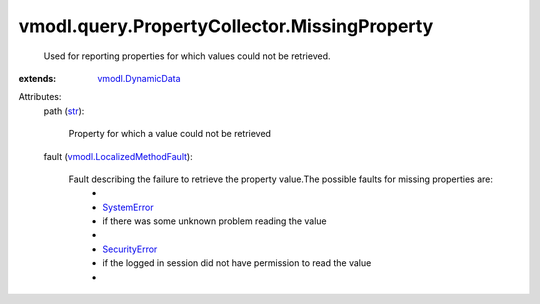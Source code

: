 .. _str: https://docs.python.org/2/library/stdtypes.html

.. _SystemError: ../../../vmodl/fault/SystemError.rst

.. _SecurityError: ../../../vmodl/fault/SecurityError.rst

.. _vmodl.DynamicData: ../../../vmodl/DynamicData.rst

.. _vmodl.LocalizedMethodFault: ../../../vmodl/LocalizedMethodFault.rst


vmodl.query.PropertyCollector.MissingProperty
=============================================
  Used for reporting properties for which values could not be retrieved.
:extends: vmodl.DynamicData_

Attributes:
    path (`str`_):

       Property for which a value could not be retrieved
    fault (`vmodl.LocalizedMethodFault`_):

       Fault describing the failure to retrieve the property value.The possible faults for missing properties are:
        * 
        * `SystemError`_
        * if there was some unknown problem reading the value
        * 
        * `SecurityError`_
        * if the logged in session did not have permission to read the value
        * 
